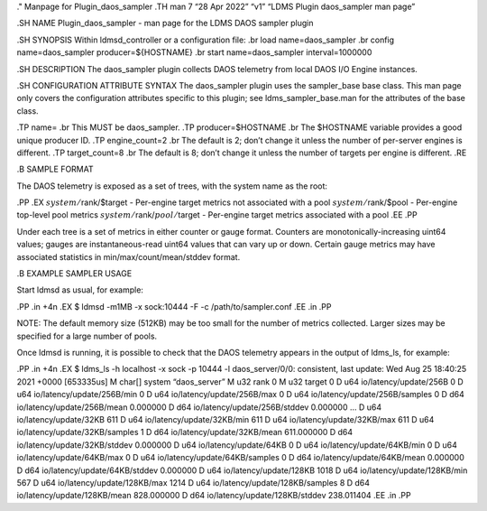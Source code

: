 ." Manpage for Plugin_daos_sampler .TH man 7 “28 Apr 2022” “v1” “LDMS
Plugin daos_sampler man page”

.SH NAME Plugin_daos_sampler - man page for the LDMS DAOS sampler plugin

.SH SYNOPSIS Within ldmsd_controller or a configuration file: .br load
name=daos_sampler .br config name=daos_sampler producer=${HOSTNAME} .br
start name=daos_sampler interval=1000000

.SH DESCRIPTION The daos_sampler plugin collects DAOS telemetry from
local DAOS I/O Engine instances.

.SH CONFIGURATION ATTRIBUTE SYNTAX The daos_sampler plugin uses the
sampler_base base class. This man page only covers the configuration
attributes specific to this plugin; see ldms_sampler_base.man for the
attributes of the base class.

.TP name= .br This MUST be daos_sampler. .TP producer=$HOSTNAME .br The
$HOSTNAME variable provides a good unique producer ID. .TP
engine_count=2 .br The default is 2; don’t change it unless the number
of per-server engines is different. .TP target_count=8 .br The default
is 8; don’t change it unless the number of targets per engine is
different. .RE

.B SAMPLE FORMAT

The DAOS telemetry is exposed as a set of trees, with the system name as
the root:

.PP .EX :math:`system/`\ rank/$target - Per-engine target metrics not
associated with a pool :math:`system/`\ rank/$pool - Per-engine
top-level pool metrics :math:`system/`\ rank/:math:`pool/`\ target -
Per-engine target metrics associated with a pool .EE .PP

Under each tree is a set of metrics in either counter or gauge format.
Counters are monotonically-increasing uint64 values; gauges are
instantaneous-read uint64 values that can vary up or down. Certain gauge
metrics may have associated statistics in min/max/count/mean/stddev
format.

.B EXAMPLE SAMPLER USAGE

Start ldmsd as usual, for example:

.PP .in +4n .EX $ ldmsd -m1MB -x sock:10444 -F -c /path/to/sampler.conf
.EE .in .PP

NOTE: The default memory size (512KB) may be too small for the number of
metrics collected. Larger sizes may be specified for a large number of
pools.

Once ldmsd is running, it is possible to check that the DAOS telemetry
appears in the output of ldms_ls, for example:

.PP .in +4n .EX $ ldms_ls -h localhost -x sock -p 10444 -l
daos_server/0/0: consistent, last update: Wed Aug 25 18:40:25 2021 +0000
[653335us] M char[] system “daos_server” M u32 rank 0 M u32 target 0 D
u64 io/latency/update/256B 0 D u64 io/latency/update/256B/min 0 D u64
io/latency/update/256B/max 0 D u64 io/latency/update/256B/samples 0 D
d64 io/latency/update/256B/mean 0.000000 D d64
io/latency/update/256B/stddev 0.000000 … D u64 io/latency/update/32KB
611 D u64 io/latency/update/32KB/min 611 D u64
io/latency/update/32KB/max 611 D u64 io/latency/update/32KB/samples 1 D
d64 io/latency/update/32KB/mean 611.000000 D d64
io/latency/update/32KB/stddev 0.000000 D u64 io/latency/update/64KB 0 D
u64 io/latency/update/64KB/min 0 D u64 io/latency/update/64KB/max 0 D
u64 io/latency/update/64KB/samples 0 D d64 io/latency/update/64KB/mean
0.000000 D d64 io/latency/update/64KB/stddev 0.000000 D u64
io/latency/update/128KB 1018 D u64 io/latency/update/128KB/min 567 D u64
io/latency/update/128KB/max 1214 D u64 io/latency/update/128KB/samples 8
D d64 io/latency/update/128KB/mean 828.000000 D d64
io/latency/update/128KB/stddev 238.011404 .EE .in .PP
